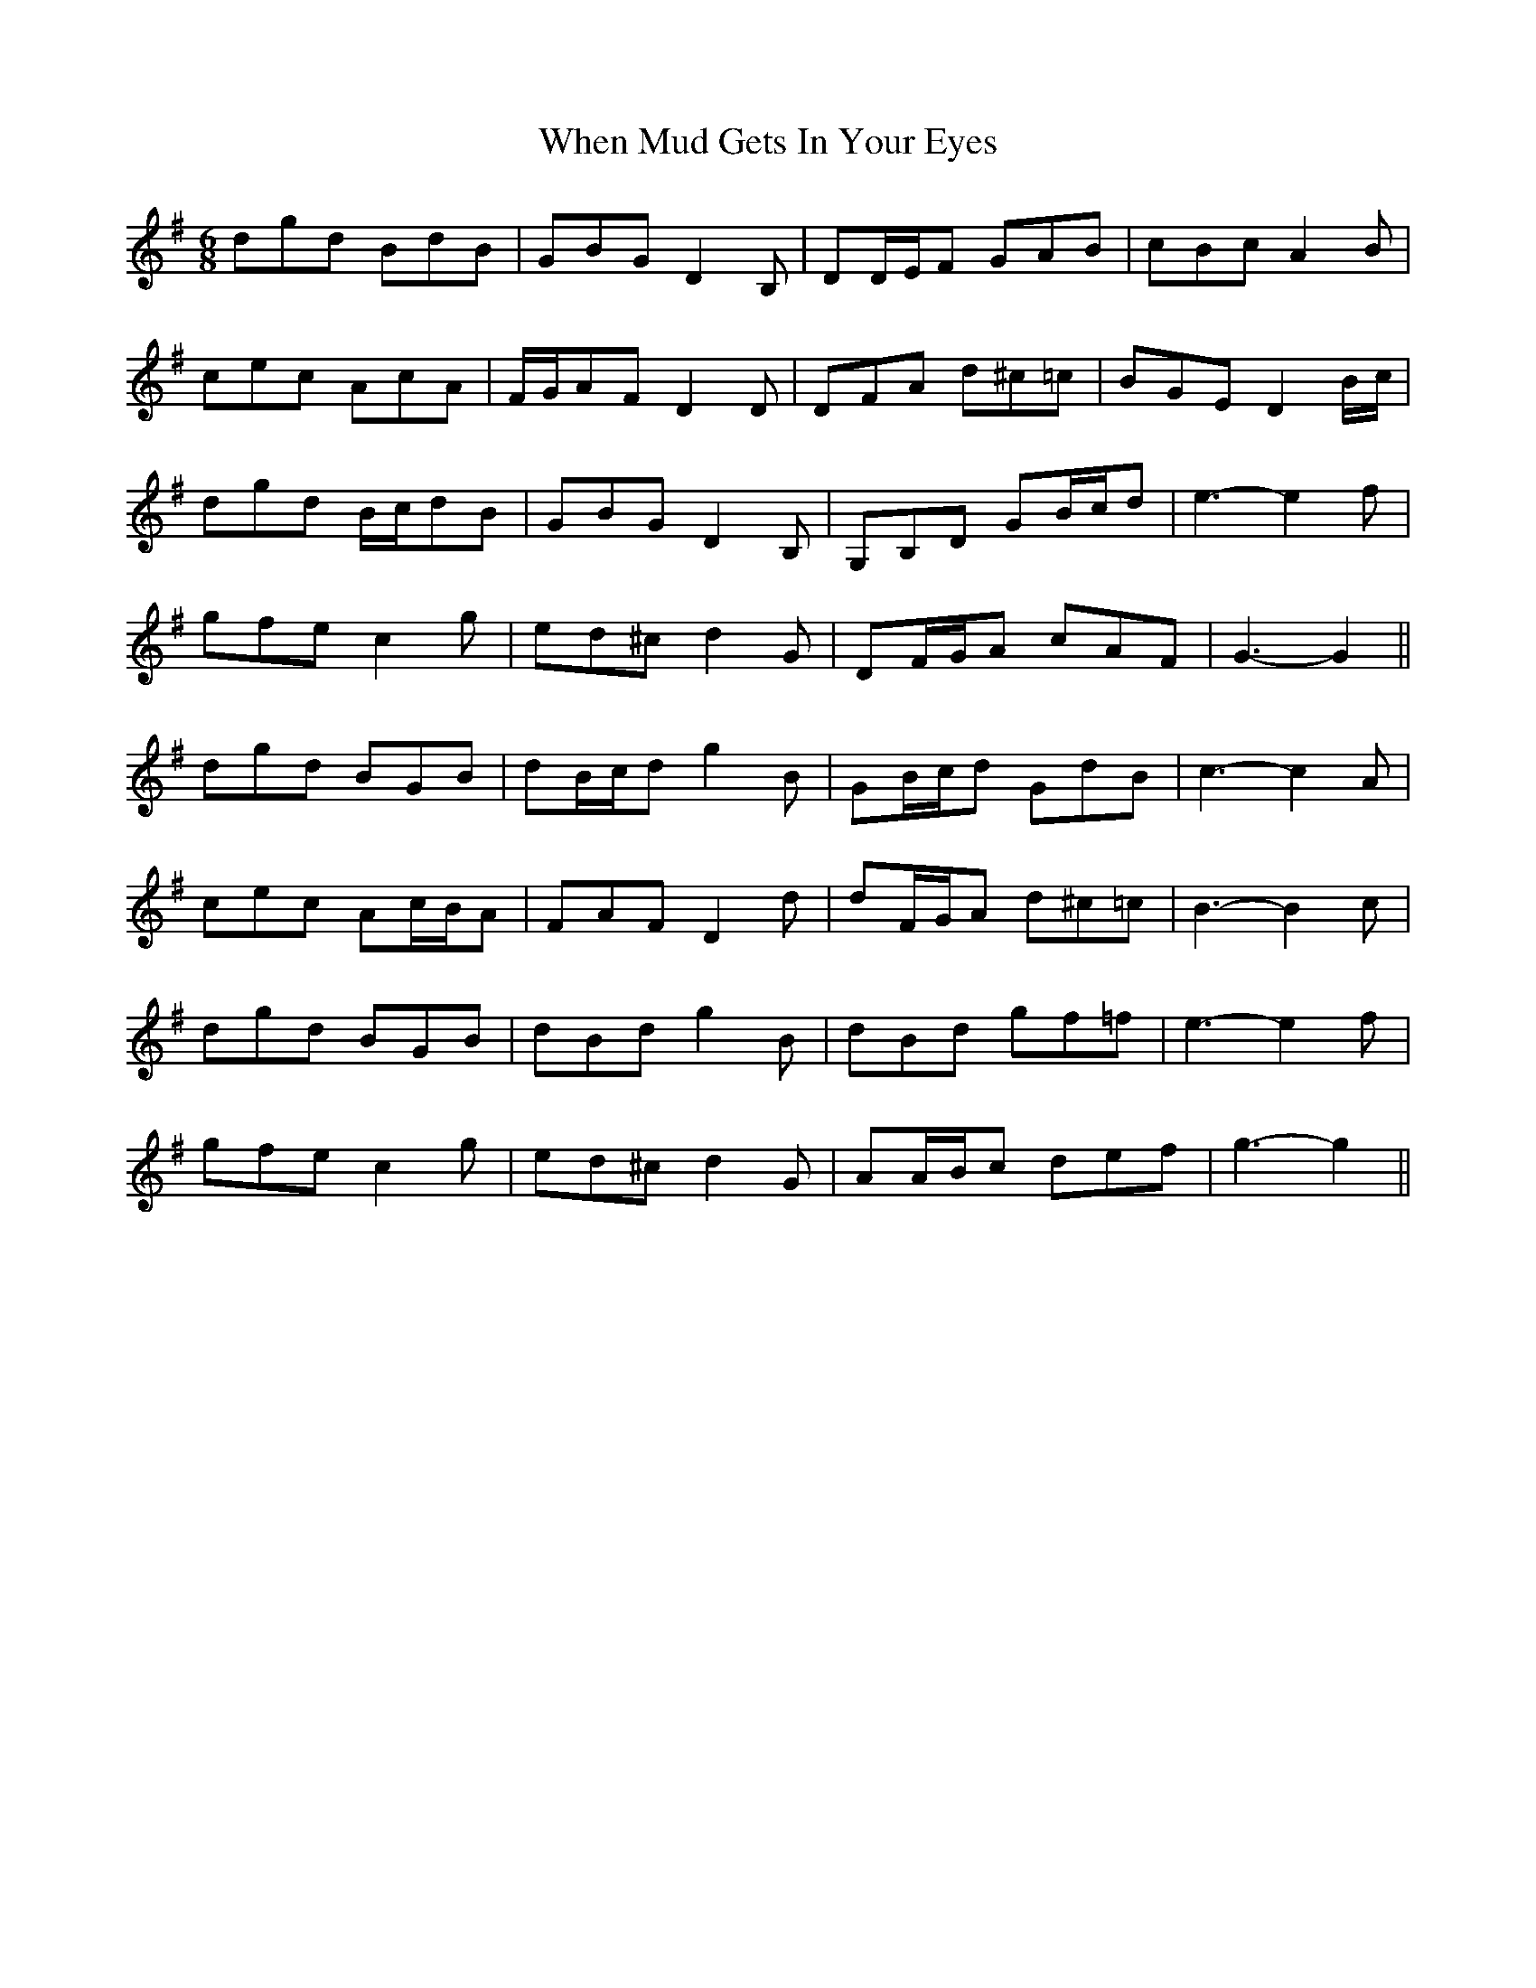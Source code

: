 X: 42555
T: When Mud Gets In Your Eyes
R: jig
M: 6/8
K: Gmajor
dgd BdB|GBG D2 B,|DD/E/F GAB|cBc A2 B|
cec AcA|F/G/AF D2 D|DFA d^c=c|BGE D2 B/c/|
dgd B/c/dB|GBG D2 B,|G,B,D GB/c/d|e3- e2 f|
gfe c2 g|ed^c d2 G|DF/G/A cAF|G3- G2||
dgd BGB|dB/c/d g2 B|GB/c/d GdB|c3- c2 A|
cec Ac/B/A|FAF D2 d|dF/G/A d^c=c|B3- B2 c|
dgd BGB|dBd g2 B|dBd gf=f|e3- e2 f|
gfe c2 g|ed^c d2 G|AA/B/c def|g3- g2||


